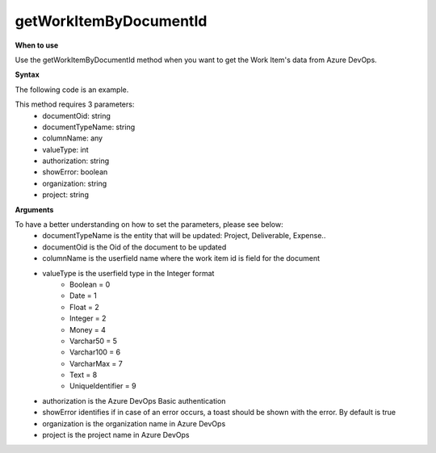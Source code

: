 getWorkItemByDocumentId
=======================

**When to use**

Use the getWorkItemByDocumentId method when you want to get the Work Item's data from Azure DevOps.

**Syntax**

The following code is an example.

.. sourcecode:: c#
   :linenos:

    getWorkItemByDocumentId(documentOid: string, documentTypeName: string, columnName: string, valueType: string, authorization: string, showError = true, organization: string , project: string )

This method requires 3 parameters:
   * documentOid: string
   * documentTypeName: string
   * columnName: any
   * valueType: int
   * authorization: string
   * showError: boolean
   * organization: string
   * project: string

**Arguments**

To have a better understanding on how to set the parameters, please see below:
   * documentTypeName  is the entity that will be updated: Project, Deliverable, Expense..
   * documentOid is the Oid of the document to be updated
   * columnName is the userfield name where the work item id is field for the document
   * valueType is the userfield type in the Integer format
      * Boolean = 0
      * Date = 1
      * Float = 2
      * Integer = 2
      * Money = 4
      * Varchar50 = 5
      * Varchar100 = 6
      * VarcharMax = 7
      * Text = 8
      * UniqueIdentifier = 9
   * authorization is the Azure DevOps Basic authentication
   * showError identifies if in case of an error occurs, a toast should be shown with the error. By default is true 
   * organization is the organization name in Azure DevOps
   * project is the project name in Azure DevOps
    